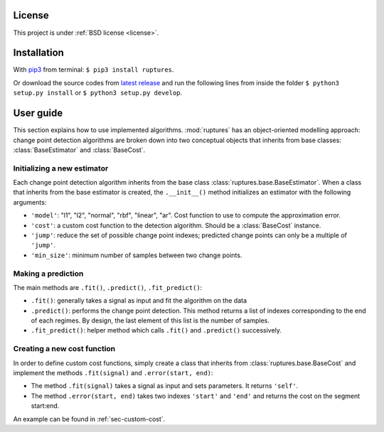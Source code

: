 License
----------------------------------------------------------------------------------------------------

This project is under :ref:`BSD license <license>`.


Installation
----------------------------------------------------------------------------------------------------

With `pip3 <https://pypi.python.org/pypi/pip>`_ from terminal: ``$ pip3 install ruptures``.

Or download the source codes from `latest release <https://reine.cmla.ens-cachan.fr/c.truong/ruptures/repository/latest/archive.zip>`_ and run the following lines from inside the folder ``$ python3 setup.py install`` or ``$ python3 setup.py develop``.


User guide
----------------------------------------------------------------------------------------------------

This section explains how to use implemented algorithms.
:mod:`ruptures` has an object-oriented modelling approach: change point detection algorithms are
broken down into two conceptual objects that inherits from base classes: :class:`BaseEstimator` and 
:class:`BaseCost`.


Initializing a new estimator
~~~~~~~~~~~~~~~~~~~~~~~~~~~~~~~~~~~~~~~~~~~~~~~~~~~~~~~~~~~~~~~~~~~~~~~~~~~~~~~~~~~~~~~~~~~~~~~~~~~~

Each change point detection algorithm inherits from the base class :class:`ruptures.base.BaseEstimator`.
When a class that inherits from the base estimator is created, the ``.__init__()`` method initializes
an estimator with the following arguments:

* ``'model'``: "l1", "l2", "normal", "rbf", "linear", "ar". Cost function to use to compute the approximation error.
* ``'cost'``: a custom cost function to the detection algorithm. Should be a :class:`BaseCost` instance.
* ``'jump'``: reduce the set of possible change point indexes; predicted change points can only be a multiple of ``'jump'``.
* ``'min_size'``: minimum number of samples between two change points.

Making a prediction
~~~~~~~~~~~~~~~~~~~~~~~~~~~~~~~~~~~~~~~~~~~~~~~~~~~~~~~~~~~~~~~~~~~~~~~~~~~~~~~~~~~~~~~~~~~~~~~~~~~~

The main methods are ``.fit()``, ``.predict()``, ``.fit_predict()``:

- ``.fit()``: generally takes a signal as input and fit the algorithm on the data
- ``.predict()``: performs the change point detection. This method returns a list of indexes corresponding to the end of each regimes. By design, the last element of this list is the number of samples.
- ``.fit_predict()``: helper method which calls ``.fit()`` and ``.predict()`` successively.


.. _sec-new-cost:

Creating a new cost function
~~~~~~~~~~~~~~~~~~~~~~~~~~~~~~~~~~~~~~~~~~~~~~~~~~~~~~~~~~~~~~~~~~~~~~~~~~~~~~~~~~~~~~~~~~~~~~~~~~~~

In order to define custom cost functions, simply create a class that inherits from 
:class:`ruptures.base.BaseCost` and implement the methods ``.fit(signal)`` and ``.error(start, end)``:

- The method ``.fit(signal)`` takes a signal as input and sets parameters. It returns ``'self'``.
- The method ``.error(start, end)`` takes two indexes ``'start'`` and ``'end'``  and returns the cost on the segment start:end.

An example can be found in :ref:`sec-custom-cost`.

.. Tutorials
    ----------------------------------------------------------------------------------------------------
    Advanced tutorials are created as Jupyter notebooks. You can find them in **LINK**.

